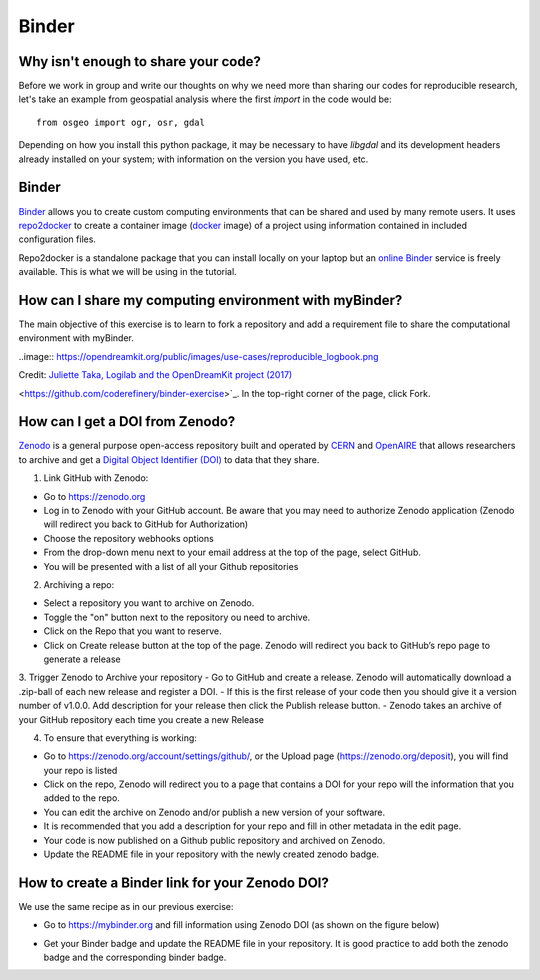 Binder
======

.. questions::

   - Why sharing code is not sufficient?
   - How to share computational environment?
   - What is Binder?
   - How to binderize my python repository?
   - How to publish my python repository?

.. objectives::

   - Learn about reproducible computational environments
   - Learn to create and share custom computing environments with myBinder
   - Learn to get a DOI from zenodo for a repository.



Why isn't enough to share your code?
------------------------------------

Before we work in group and write our thoughts on why we need more than sharing our codes for reproducible research, let's take an example from geospatial analysis where the first `import` in the code would be: 


::

   from osgeo import ogr, osr, gdal


Depending on how you install this python package, it may be necessary to have `libgdal` and its development headers already installed on your system; with information on the version you have used, etc. 


.. challenge::

   Lea is a PhD student in computational biology and after 2 years of intensive work, she is finally ready to publish her first paper. The code she has used for analyzing her data is available on github but her supervisor who is an advocate of Open Science told her that sharing code is not sufficient.

   1. Why isn't enough to share your code?

   We form small groups (4-5 persons) and discuss in groups. If the workshop is online, each group will join a breakout room.

   Each group write a summary (bullet points) of the discussion in the workshop shared document (the link will be provided by your instructors).


Binder
------

`Binder <https://mybinder.readthedocs.io/en/latest/>`_ allows you to create custom computing environments that can be shared and used by many remote users. It uses  `repo2docker <https://repo2docker.readthedocs.io/en/latest/>`_  to create a container image (`docker <https://www.docker.com/>`_ image) of a project using information contained in included configuration files.

Repo2docker is a standalone package that you can install locally on your laptop but an `online Binder <https://mybinder.org/>`_ service is freely available. This is what we will be using in the tutorial.

How can I share my computing environment with myBinder?
-------------------------------------------------------

The main objective of this exercise is to learn to fork a repository and add a requirement file to share the computational environment with myBinder.


..image:: https://opendreamkit.org/public/images/use-cases/reproducible_logbook.png

Credit: `Juliette Taka, Logilab and the OpenDreamKit project (2017) <https://opendreamkit.org/2017/11/02/use-case-publishing-reproducible-notebooks/>`_


.. challenge::

   1. Fork `the following github repository
<https://github.com/coderefinery/binder-exercise>`_. In the top-right corner of the page, click Fork.

.. image:: https://docs.github.com/assets/images/help/repository/fork_button.jpg

   2. Follow instruction given `here <https://coderefinery.github.io/jupyter/06-sharing/#exercise-making-your-notebooks-reproducible-by-anyone-via-binder>`_ to share the forked repository via `Binder <https://mybinder.org/>`_.

How can I get a DOI from Zenodo?
---------------------------------

`Zenodo <https://about.zenodo.org/>`_ is a general purpose open-access repository built and operated by `CERN <https://home.cern/>`_ and `OpenAIRE <https://www.openaire.eu/>`_ that allows researchers to archive and get a `Digital Object Identifier (DOI) <https://www.doi.org/>`_ to data that they share.

1. Link GitHub with Zenodo:

- Go to `https://zenodo.org <https://zenodo.org>`_
- Log in to Zenodo with your GitHub account. Be aware that you may need to authorize Zenodo application (Zenodo will redirect you back to GitHub for Authorization)
- Choose the repository webhooks options
- From the drop-down menu next to your email address at the top of the page, select GitHub.
- You will be presented with a list of all your Github repositories

2. Archiving a repo:

- Select a repository you want to archive on Zenodo.
- Toggle the "on" button next to the repository ou need to archive.
- Click on the Repo that you want to reserve.
- Click on Create release button at the top of the page. Zenodo will redirect you back to GitHub’s repo page to generate a release 

3. Trigger Zenodo to Archive your repository
- Go to GitHub and create a release. Zenodo will automatically download a .zip-ball of each new release and register a DOI. 
- If this is the first release of your code then you should give it a version number of v1.0.0. Add description for your release then click the Publish release button.
- Zenodo takes an archive of your GitHub repository each time you create a new Release

4.  To ensure that everything is working:

- Go to https://zenodo.org/account/settings/github/,  or the Upload page (https://zenodo.org/deposit), you will find your repo is listed 
- Click on the repo, Zenodo will redirect you to a page that contains a DOI for your repo will the information that you added to the repo. 
- You can edit the archive on Zenodo and/or publish a new version of your software.
- It is recommended that you add a description for your repo and fill in other metadata in the edit page. 
- Your code is now published on a Github public repository and archived on Zenodo. 
- Update the README file in your repository with the newly created zenodo badge.

How to create a Binder link for your Zenodo DOI?
-------------------------------------------------

We use the same recipe as in our previous exercise:

- Go to `https://mybinder.org <https://mybinder.org>`_ and fill information using Zenodo DOI (as shown on the figure below)

.. image:: https://miro.medium.com/max/1050/1*xOABVY2hNtVmjV5-LXreFw.gif

- Get your Binder badge and update the README file in your repository. It is good practice to add both the zenodo badge and the corresponding binder badge.


.. keypoints::

   - Sharing reproducible computational environments
   - myBinder
